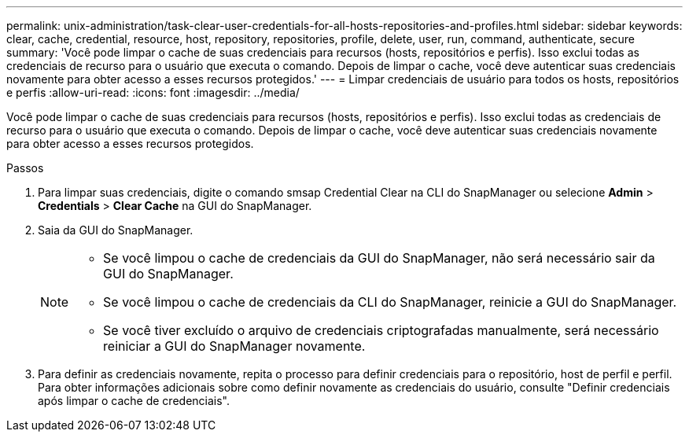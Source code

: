 ---
permalink: unix-administration/task-clear-user-credentials-for-all-hosts-repositories-and-profiles.html 
sidebar: sidebar 
keywords: clear, cache, credential, resource, host, repository, repositories, profile, delete, user, run, command, authenticate, secure 
summary: 'Você pode limpar o cache de suas credenciais para recursos (hosts, repositórios e perfis). Isso exclui todas as credenciais de recurso para o usuário que executa o comando. Depois de limpar o cache, você deve autenticar suas credenciais novamente para obter acesso a esses recursos protegidos.' 
---
= Limpar credenciais de usuário para todos os hosts, repositórios e perfis
:allow-uri-read: 
:icons: font
:imagesdir: ../media/


[role="lead"]
Você pode limpar o cache de suas credenciais para recursos (hosts, repositórios e perfis). Isso exclui todas as credenciais de recurso para o usuário que executa o comando. Depois de limpar o cache, você deve autenticar suas credenciais novamente para obter acesso a esses recursos protegidos.

.Passos
. Para limpar suas credenciais, digite o comando smsap Credential Clear na CLI do SnapManager ou selecione *Admin* > *Credentials* > *Clear Cache* na GUI do SnapManager.
. Saia da GUI do SnapManager.
+
[NOTE]
====
** Se você limpou o cache de credenciais da GUI do SnapManager, não será necessário sair da GUI do SnapManager.
** Se você limpou o cache de credenciais da CLI do SnapManager, reinicie a GUI do SnapManager.
** Se você tiver excluído o arquivo de credenciais criptografadas manualmente, será necessário reiniciar a GUI do SnapManager novamente.


====
. Para definir as credenciais novamente, repita o processo para definir credenciais para o repositório, host de perfil e perfil. Para obter informações adicionais sobre como definir novamente as credenciais do usuário, consulte "Definir credenciais após limpar o cache de credenciais".

